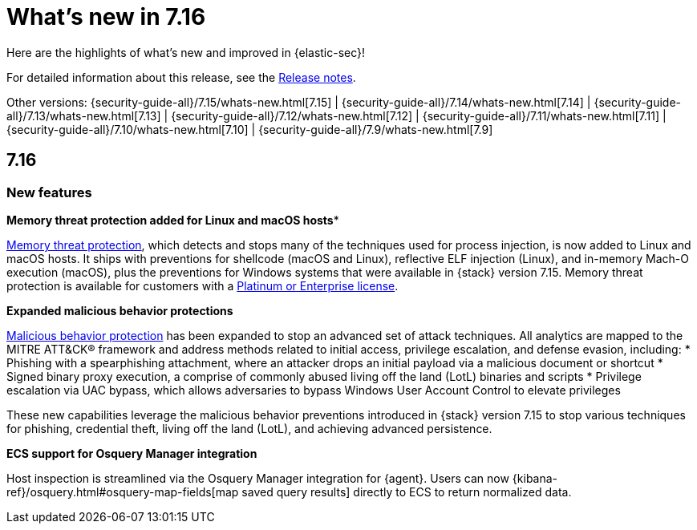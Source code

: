 [[whats-new]]
[chapter]
= What's new in 7.16

Here are the highlights of what’s new and improved in {elastic-sec}!

For detailed information about this release, see the <<release-notes, Release notes>>.

Other versions: {security-guide-all}/7.15/whats-new.html[7.15] | {security-guide-all}/7.14/whats-new.html[7.14] | {security-guide-all}/7.13/whats-new.html[7.13] | {security-guide-all}/7.12/whats-new.html[7.12] | {security-guide-all}/7.11/whats-new.html[7.11] | {security-guide-all}/7.10/whats-new.html[7.10] |
{security-guide-all}/7.9/whats-new.html[7.9]

[discrete]
[[sec-7.16-release]]
== 7.16

[discrete]
[[sec-features-7.16]]
=== New features

*Memory threat protection added for Linux and macOS hosts**

<<memory-protection, Memory threat protection>>, which detects and stops many of the techniques used for process injection, is now added to Linux and macOS hosts. It ships with preventions for shellcode (macOS and Linux), reflective ELF injection (Linux), and in-memory Mach-O execution (macOS), plus the preventions for Windows systems that were available in {stack} version 7.15. Memory threat protection is available for customers with a https://www.elastic.co/pricing[Platinum or Enterprise license].

*Expanded malicious behavior protections*

<<behavior-protection, Malicious behavior protection>> has been expanded to stop an advanced set of attack techniques. All analytics are mapped to the MITRE ATT&CK® framework and address methods related to initial access, privilege escalation, and defense evasion, including:
* Phishing with a spearphishing attachment, where an attacker drops an initial payload via a malicious document or shortcut
* Signed binary proxy execution, a comprise of commonly abused living off the land (LotL) binaries and scripts
* Privilege escalation via UAC bypass, which allows adversaries to bypass Windows User Account Control to elevate privileges

These new capabilities leverage the malicious behavior preventions introduced in {stack} version 7.15 to stop various techniques for phishing, credential theft, living off the land (LotL), and achieving advanced persistence.

*ECS support for Osquery Manager integration*

Host inspection is streamlined via the Osquery Manager integration for {agent}. Users can now {kibana-ref}/osquery.html#osquery-map-fields[map saved query results] directly to ECS to return normalized data.
